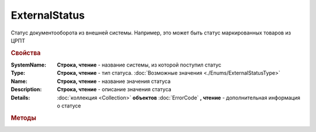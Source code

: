 ExternalStatus
==============

Статус документооборота из внешней системы. Например, это может быть статус маркированных товаров из ЦРПТ


.. rubric:: Свойства


:SystemName:
  **Строка, чтение** - название системы, из которой поступил статус

:Type:
 **Строка, чтение** - тип статуса. :doc:`Возможные значения <./Enums/ExternalStatusType>`

:Name:
  **Строка, чтение** - название значения статуса

:Description:
  **Строка, чтение** - описание значения статуса

:Details:
  :doc:`коллекция <Collection>` **объектов** :doc:`ErrorCode` **, чтение** - дополнительная информация о статусе



.. rubric:: Методы

.. _ExternalStatus-GetBase64Content:
.. method:: ExternalStatus.GetBase64Content()

  Возвращает Base64-строку содержимого статуса. Может быть использован для получения детализации по статусу
